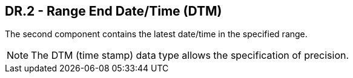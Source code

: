 == DR.2 - Range End Date/Time (DTM)

The second component contains the latest date/time in the specified range.

[NOTE]
The DTM (time stamp) data type allows the specification of precision.

